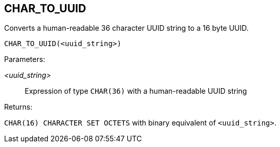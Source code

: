 == CHAR_TO_UUID

Converts a human-readable 36 character UUID string to a 16 byte UUID.

    CHAR_TO_UUID(<uuid_string>)

Parameters:

_<uuid_string>_:: Expression of type `CHAR(36)` with a human-readable UUID string

Returns:

`CHAR(16) CHARACTER SET OCTETS` with binary equivalent of `<uuid_string>`.
